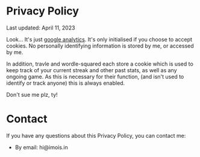 #+BEGIN_COMMENT
.. title: Privacy Policy
.. slug: privacy-policy
.. date: 2021-04-14 05:23:42 UTC+01:00
.. tags:
.. category:
.. link:
.. description:
.. type: text
.. nocomments: true
#+END_COMMENT

# #+TITLE: Privacy policy

* Privacy Policy
Last updated: April 11, 2023

Look... It's just [[https://policies.google.com/technologies/partner-sites][google analytics]]. It's only initialised if you choose to accept cookies. No personally identifying information is stored by me, or accessed by me.

In addition, travle and wordle-squared each store a cookie which is used to keep track of your current streak and other past stats, as well as any ongoing game. As this is necessary for their function, (and isn't used to identify or track anyone) this is always enabled.

Don't sue me plz, ty!

* Contact
If you have any questions about this Privacy Policy, you can contact me:
- By email: hi@imois.in
